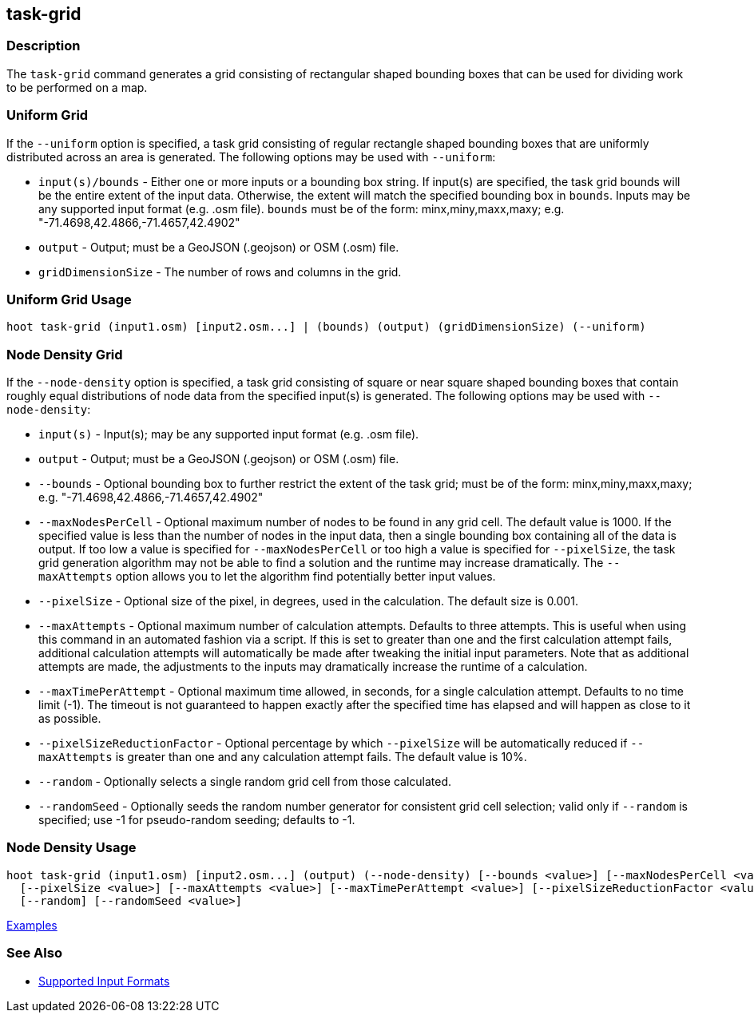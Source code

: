 [[task-grid]]
== task-grid

=== Description

The `task-grid` command generates a grid consisting of rectangular shaped bounding boxes that can be used for dividing work to
be performed on a map.

=== Uniform Grid

If the `--uniform` option is specified, a task grid consisting of regular rectangle shaped bounding boxes that are 
uniformly distributed across an area is generated. The following options may be used with `--uniform`:

* `input(s)/bounds`   - Either one or more inputs or a bounding box string. If input(s) are specified, the task grid bounds 
                        will be the entire extent of the input data. Otherwise, the extent will match the specified 
                        bounding box in `bounds`. Inputs may be any supported input format (e.g. .osm file). `bounds` must 
                        be of the form: minx,miny,maxx,maxy; e.g. "-71.4698,42.4866,-71.4657,42.4902"
* `output`            - Output; must be a GeoJSON (.geojson) or OSM (.osm) file.
* `gridDimensionSize` - The number of rows and columns in the grid.

=== Uniform Grid Usage

--------------------------------------
hoot task-grid (input1.osm) [input2.osm...] | (bounds) (output) (gridDimensionSize) (--uniform)
--------------------------------------

=== Node Density Grid

If the `--node-density` option is specified, a task grid consisting of square or near square shaped bounding boxes that
contain roughly equal distributions of node data from the specified input(s) is generated. The following options may be used 
with `--node-density`:

* `input(s)`                   - Input(s); may be any supported input format (e.g. .osm file).
* `output`                     - Output; must be a GeoJSON (.geojson) or OSM (.osm) file.
* `--bounds`                   - Optional bounding box to further restrict the extent of the task grid; must be of the 
                                 form: minx,miny,maxx,maxy; e.g. "-71.4698,42.4866,-71.4657,42.4902"
* `--maxNodesPerCell`          - Optional maximum number of nodes to be found in any grid cell. The default value is 1000. If the 
                                 specified value is less than the number of nodes in the input data, then a single bounding 
                                 box containing all of the data is output. If too low a value is specified for 
                                 `--maxNodesPerCell` or too high a value is specified for `--pixelSize`, the task grid 
                                 generation algorithm  may not be able to find a solution and the runtime may increase
                                 dramatically. The `--maxAttempts` option allows you to let the algorithm find potentially better 
                                 input values.
* `--pixelSize`                - Optional size of the pixel, in degrees, used in the calculation. The default size is 0.001.
* `--maxAttempts`              - Optional maximum number of calculation attempts. Defaults to three attempts. This is 
                                 useful when using this command in an automated fashion via a script. If this is set to 
                                 greater than one and the first calculation attempt fails, additional calculation attempts 
                                 will automatically be made after tweaking the initial input parameters. Note that as 
                                 additional attempts are made, the adjustments to the inputs may dramatically increase 
                                 the runtime of a calculation.
* `--maxTimePerAttempt`        - Optional maximum time allowed, in seconds, for a single calculation attempt. Defaults to no 
                                 time limit (-1). The timeout is not guaranteed to happen exactly after the specified time 
                                 has elapsed and will happen as close to it as possible.
* `--pixelSizeReductionFactor` - Optional percentage by which `--pixelSize` will be automatically reduced if `--maxAttempts` 
                                 is greater than one and any calculation attempt fails. The default value is 10%.
* `--random`                   - Optionally selects a single random grid cell from those calculated.
* `--randomSeed`               - Optionally seeds the random number generator for consistent grid cell selection; valid only 
                                 if `--random` is specified; use -1 for pseudo-random seeding; defaults to -1.

=== Node Density Usage

--------------------------------------
hoot task-grid (input1.osm) [input2.osm...] (output) (--node-density) [--bounds <value>] [--maxNodesPerCell <value>] \
  [--pixelSize <value>] [--maxAttempts <value>] [--maxTimePerAttempt <value>] [--pixelSizeReductionFactor <value>] \
  [--random] [--randomSeed <value>]
--------------------------------------

https://github.com/ngageoint/hootenanny/blob/master/docs/user/CommandLineExamples.asciidoc#generate-a-grid-with-regular-shaped-cells-across-an-entire-map[Examples]

=== See Also

* https://github.com/ngageoint/hootenanny/blob/master/docs/user/SupportedDataFormats.asciidoc#applying-changes-1[Supported Input Formats]
